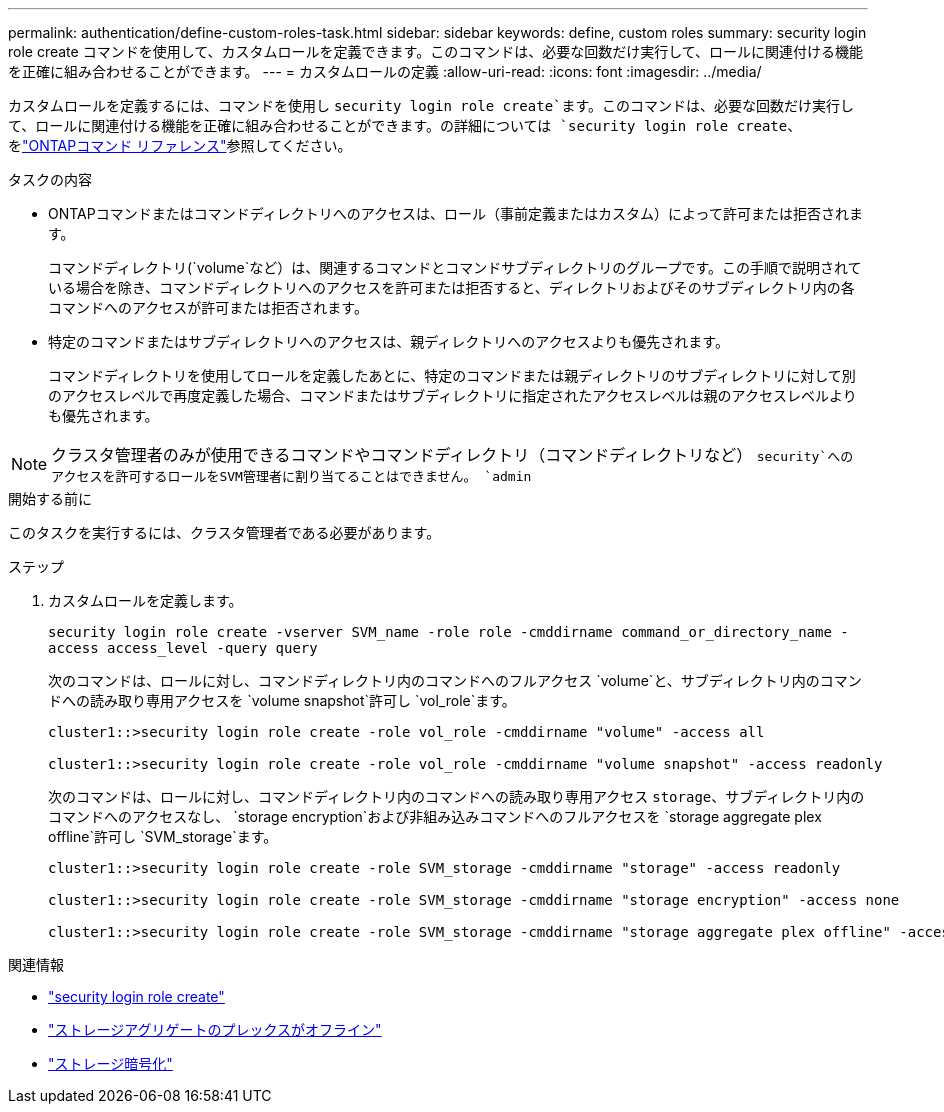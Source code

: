 ---
permalink: authentication/define-custom-roles-task.html 
sidebar: sidebar 
keywords: define, custom roles 
summary: security login role create コマンドを使用して、カスタムロールを定義できます。このコマンドは、必要な回数だけ実行して、ロールに関連付ける機能を正確に組み合わせることができます。 
---
= カスタムロールの定義
:allow-uri-read: 
:icons: font
:imagesdir: ../media/


[role="lead"]
カスタムロールを定義するには、コマンドを使用し `security login role create`ます。このコマンドは、必要な回数だけ実行して、ロールに関連付ける機能を正確に組み合わせることができます。の詳細については `security login role create`、をlink:https://docs.netapp.com/us-en/ontap-cli/security-login-role-create.html["ONTAPコマンド リファレンス"^]参照してください。

.タスクの内容
* ONTAPコマンドまたはコマンドディレクトリへのアクセスは、ロール（事前定義またはカスタム）によって許可または拒否されます。
+
コマンドディレクトリ(`volume`など）は、関連するコマンドとコマンドサブディレクトリのグループです。この手順で説明されている場合を除き、コマンドディレクトリへのアクセスを許可または拒否すると、ディレクトリおよびそのサブディレクトリ内の各コマンドへのアクセスが許可または拒否されます。

* 特定のコマンドまたはサブディレクトリへのアクセスは、親ディレクトリへのアクセスよりも優先されます。
+
コマンドディレクトリを使用してロールを定義したあとに、特定のコマンドまたは親ディレクトリのサブディレクトリに対して別のアクセスレベルで再度定義した場合、コマンドまたはサブディレクトリに指定されたアクセスレベルは親のアクセスレベルよりも優先されます。




NOTE: クラスタ管理者のみが使用できるコマンドやコマンドディレクトリ（コマンドディレクトリなど） `security`へのアクセスを許可するロールをSVM管理者に割り当てることはできません。 `admin`

.開始する前に
このタスクを実行するには、クラスタ管理者である必要があります。

.ステップ
. カスタムロールを定義します。
+
`security login role create -vserver SVM_name -role role -cmddirname command_or_directory_name -access access_level -query query`

+
次のコマンドは、ロールに対し、コマンドディレクトリ内のコマンドへのフルアクセス `volume`と、サブディレクトリ内のコマンドへの読み取り専用アクセスを `volume snapshot`許可し `vol_role`ます。

+
[listing]
----
cluster1::>security login role create -role vol_role -cmddirname "volume" -access all

cluster1::>security login role create -role vol_role -cmddirname "volume snapshot" -access readonly
----
+
次のコマンドは、ロールに対し、コマンドディレクトリ内のコマンドへの読み取り専用アクセス `storage`、サブディレクトリ内のコマンドへのアクセスなし、 `storage encryption`および非組み込みコマンドへのフルアクセスを `storage aggregate plex offline`許可し `SVM_storage`ます。

+
[listing]
----
cluster1::>security login role create -role SVM_storage -cmddirname "storage" -access readonly

cluster1::>security login role create -role SVM_storage -cmddirname "storage encryption" -access none

cluster1::>security login role create -role SVM_storage -cmddirname "storage aggregate plex offline" -access all
----


.関連情報
* link:https://docs.netapp.com/us-en/ontap-cli/security-login-role-create.html["security login role create"^]
* link:https://docs.netapp.com/us-en/ontap-cli/storage-aggregate-plex-offline.html["ストレージアグリゲートのプレックスがオフライン"^]
* link:https://docs.netapp.com/us-en/ontap-cli/search.html?q=storage+encryption["ストレージ暗号化"^]


